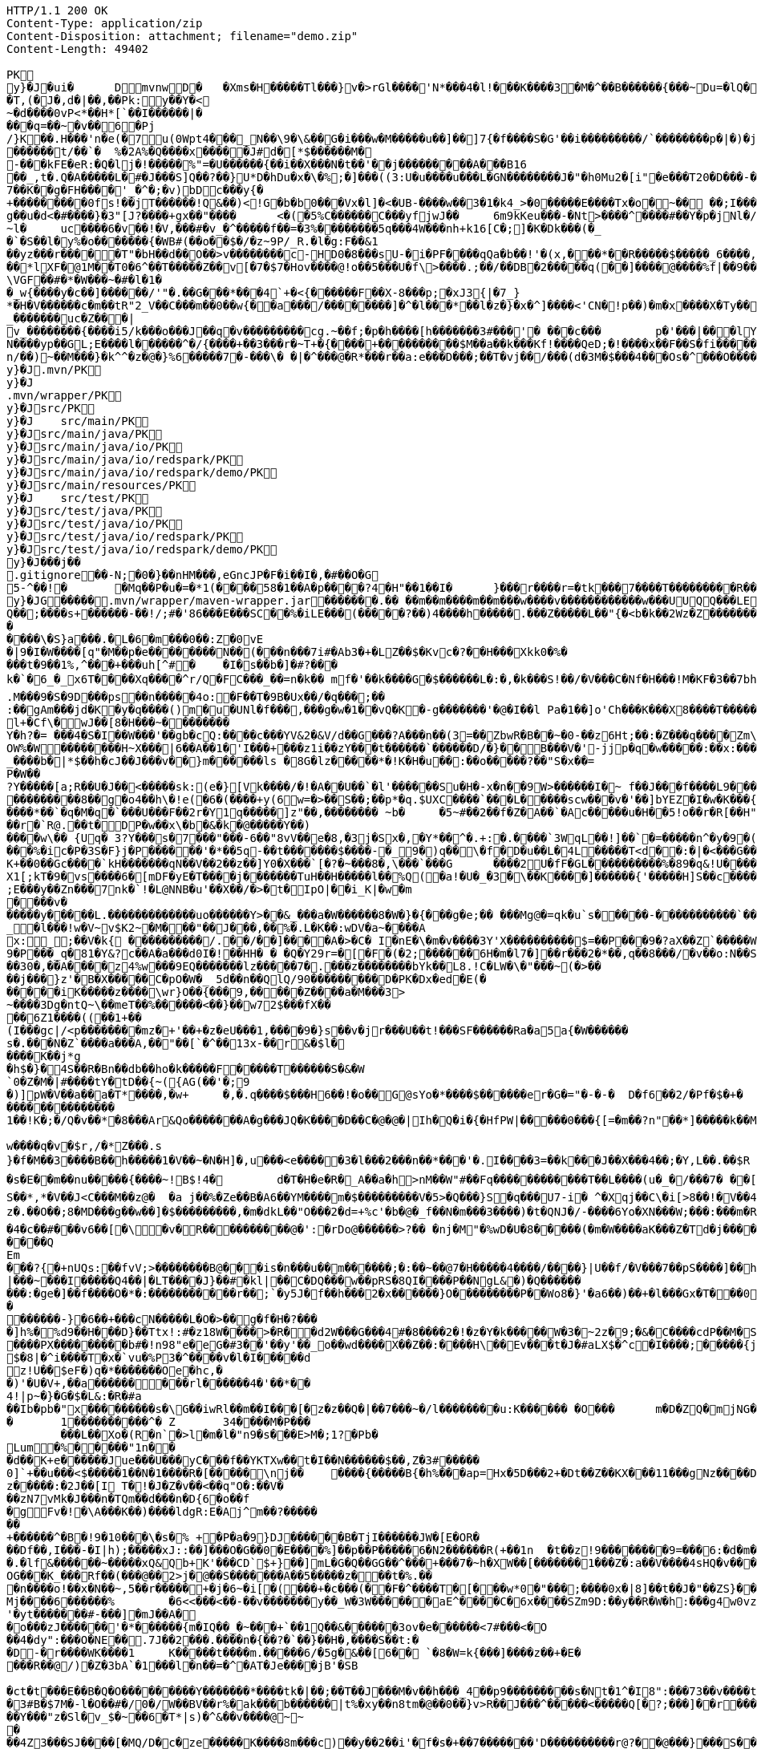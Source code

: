 [source,http,options="nowrap"]
----
HTTP/1.1 200 OK
Content-Type: application/zip
Content-Disposition: attachment; filename="demo.zip"
Content-Length: 49402

PK
    y}�J�ui�	  D    mvnw  D      �	      �Xms�H�����Tl���}v�>rGl����'N*���4�l!���K����3�M�^��B������{���~Du=�lQ���������>%1%I������G�\(Igq�"	��v���]��TG���i"/���	B+��XI9�Q�]���Fz�{�>i�(���e��� ��$�4��=� I�~����S������*O���Tz�p���?�U�Vnv(�\�ifF���{�	r��Cw�v@ '�tv��T,(�J�,d�|��,��Pk:y��Y�<
~�d��� �0vP<*��H*[`��I������|�
���q=��~�v��6�Pj/}K��.H���'n�e(�7u(0Wpt4���_N��\9�\&��G�i���w�M�����u��]��]7{�f����S�G'��i���������/`��������p�|�)� j�H��R(��3�FG����E�T�%���"N��T�@s<54��� 1y����.�W��/�� �C�'B%�qFoD�MH{*�����qou>��P�h�&��7?5��-�Q{�������~�I<�<PFlw��b.v�T#��p����{[#�t"�
������t/��`�	%�2A%�Q����x�����J#d�[*$������M�
-���kFE�eR:�Q�lj�!�����%"=�U������{��i��X���N�t��'��j���������A���B16
��_,t�.Q�A�����L�#�J���S]Q��?��}U*D�hDu�x�\�%;�]���((3:U�u����u���L �GN��������J�"�h0Mu2�[i"�e���T20�D���-�� j����/T�m
7��K��g�FH����'_�^�;�v)bDc���y{�+���������0fs!��jT������!Q&��)<!G�b�b0���Vx�l]�<�UB-����w��3�1�k4 _>�0�����E����Tx�o�~�� ��;I���S�����R�r�Gr6��NN���W!g��u�d<�#����}�3"[J?����+gx��"����	<�(�5%C������C���yf jwJ��	6m9kKeu���-�Nt>����^ ����#��Y�p�j Nl�/{oNu������4f3V ��00��bjD�f>�yjL���
~l�	uc����6�v��!�V,���#�v_�^�����f��=�3%��������5q���4W���nh+k16[C�;]�K�Dk���(�_�`�S��l�y%�o�������{�WB#(��o��$�/�z~9P/_R.�l�g:F��&1
��yz���r�����T"�bH��d��O��>v��������c-HD0�8���sU-�i�PF����qQa�b��!'�(x,���*��R�����$�����_6����,��BVel���.�����e`�/8��������k`��T�_P�$l�U��K^�����*lXF�@1M�� T0�6^��T�����Z��v[�7�$7�Hov����@!o��5���U�f\>����.;��/��DB�2�����q(��]����@����%f|��9����zmR�0Wm?���fr(�����e�������� @���iO����LLn-�;?� �OY�%y��|!� �3 � z%U�����Z ���4'�z�Z��v���P���(�zb��6r���\������D��|+�<b������;���t�b����3�{�&z��R�,9����:kN{QX��6�;��R�:*���:��(����X)�%��u����%��$ODLkm�T�Q>��� l����
\VGF��#�*�W���~�#�l�1��_w{����y�c��]������/'"�.��G���*���4`+�<{�� ����F��X-8���p;�xJ3{|�7_}
*�H�V������c�m��tR"2_V��C���m��0�� w{��a���/��������]�^�l���*��l�z�}�x�^]����<'CN�!p��)�m�x����X�Ty��_�������uc�Z���|v_��������{����i5/k���o���J��q�v���������cg.~��f;�p�h����[h�������3#���'�	���c���	p�'���|���lY��������(�i�k�M���r7+z���oN����yp��GL;E����l������^�/{����+��3���r�~T+�{����+����������$M��a��k���Kf!����Qe D;�!����x��F��S�fi�����g��s��3a�d�-������n/��)~��M���}�k^^�z�@�}%6�����7�-���\� �|�^���@�R*���r��a:e���D���;��T�vj��/���( d�3M�$���4���Os�^���O����}��[q�����B�9��PK
     y}�J               .mvn/PK
     y}�J               .mvn/wrapper/PK
     y}�J               src/PK
     y}�J            	   src/main/PK
     y}�J               src/main/java/PK
     y}�J               src/main/java/io/PK
     y}�J               src/main/java/io/redspark/PK
     y}�J               src/main/java/io/redspark/demo/PK
     y}�J               src/main/resources/PK
     y}�J            	   src/test/PK
     y}�J               src/test/java/PK
     y}�J               src/test/java/io/PK
     y}�J               src/test/java/io/redspark/PK
     y}�J               src/test/java/io/redspark/demo/PK
    y}�J���j�   �   
  .gitignore  �       �       -N;�0�}��nHM� ��,eGncJP�F�i��I�,�#��O�G5-^��!�	�Mq��P�u�=�*1(����58�1��A�p����?4�H"��1��I�	}���r����r=�tk���7����T���������R��EC����4)��(���|������PK
    y}�JG���  ��    .mvn/wrapper/maven-wrapper.jar  ��      ��      ���.�� ��m��m����m��m���w����v������������w���UUQQ���LEPT HHH   "��|@����T�����@�e �~�_��Q�3��������*��xJ�� #��K���Eg�uut��#Q��;����s+������-��!/;#�'86���E���SC��%�iLE���(�����?��)4����h�����.���Z�����L��"{�<b�k��2Wz�Z�������MxR{�^=&���=���z<u�����=�����3���\�4?��Q����-���������niO��8Y�[�(����t�N S��,�����-����_]KSg:����&�9��#i�	�[����U�)y��#iZ�qYY�����%�g�d�����?�cp��������W�w2�����`la�o�"�Q��>��E���U~�B,�DH������/@`i��pr1u�7�8;�����H�����f����J�pu����@H�c$�KWa����r���B����$C�@���8w���m�b#��,�|Z�����Uw]�������K�#�g�����Kl�C}%�����I:ds�l96�?�.�E������\�S}a���.�L�6�m���0��:Z�0vE�|9�I�W����[q"�M��p�e��������N��(���n���7i#�Ab3�+�LZ��$�Kvc�?��H���Xkk0�%����t�9��1%,^���+���uh[^#�	�I�s��b�]�#?� ��k�`�6_�_x6T����Xq����^r/Q�FC���_��=n�k��	mf�'��k����G�$������L�:�,�k���S!��/�V���C�Nf�H���!M�KF�3��7bh/�5Y8���e�2�6����t*uT��T��O����M�{i�!]G���A�������(���L����A&���M�Q���#��E#(���&x{���3��M��i�M����bi������K��f����\�l��B����ZM��R������LuT��B�e�~}������Y���0����KYq.M���9�S�9D���ps��n�����4o:�F��T�9B�Ux��/�q���;��
:��gAm���jd�K�y�q����()m�u�UNl�f���,���g�w�1��vQ�K�-g�������'�@�I��l	Pa�1��]o'Ch���K���X8����T�������A��1�Ng�������!�a%$��3=�jS*t;
l+�Cf\�wJ��[8�H���~��������
Y�h?�= ���4�S�I��W���'��gb�cQ:����c���YV&2�&V/d��G���?A���n��(3=��ZbwR�B��~�0-��z6Ht;��:�Z���q����Zm\�]���=������:yCsG�zl$���[�6��������u��t	\�K6�r����!����GO�1G����@��4�[��$����;y����7O���������'l�A��7vn�kN�'	���Bf~���l�������G#�f�*��d�<ZG���1�EB��+���n\��T��s���^���;��/D�u�J^�C��P����.d�la�E�V�<DM����=!`(��'�OH��h�K�PgP�3��)��i��������[���g����7�Iy0��y�=�6np���-��M�q=�B_��OW%�W��������H~X���|6��A��1�'I���+���z1i ��zY���t������`������D/�}��B���V�'-jjp�q�w�����:��x:���*�o��W��S���������b�/^��g�,���,����Z���<��������������X���	�f1#����)��E`��C�Jj#�����8�s�������^ ��_j��B��E�x�����F��o��cM���F��L]�K8�i�.i�6xO�<��\;��A�Ee.I�{�u$��~*��'��g`��7�Z��5qD���fuH`��+|��(<����I��k�0�B�O4O��J���M#���r�m�2�
_����b�|*$��h�cJ��J���v��}m������ls �8G�lz�����*�!K�H�u��:��o�����?��"S�x��=
P�W��?Y�����[a;R��U�J��<�����sk:(e�}[Vk����/�!�A��U��`�l'������Su�H�-x�n��9 W>������I�~ f��J���f����L9���v���,E@�u�Y���Q4f+�w�g�;���������0]�)�����;i���N�bga6���$b�"�]�$��n~1_����P����
���������8��g�o4��h\�!e(�6�(��� �+y(6w=�>��S��;��p*�q.$UXC����`���L�����scw���v�'��]bYEZ�I�w�K���{���-�����ht(�V��������S8��y8
����*��`�q�M�q�`���U���F��2r�Y1q�����]z"��,��������	~b�	�5~#��2��f�Z�A��`�Ac�����u�H��5!o��r�R[��H""�^t�gYk�������>R��lt����"����2�ed�����h]������Tdn6	�hdl7�R'��P�����L���X����:�:/���l� ��RS���AO�<�w�5����W;H���3�S���X�S�^��6�zJ]����|�dGC��{��r�`R@.��t�DP�w��x\�b�&�k�@�����Y��)
����w\�� {Uq� 3?Y���s�7���"���-6��"8vV��e�8,�3j�Sx�,�Y*��^�.+:�.����`3WqL��!]��`�=�����n^�y�9�(��5�8E��������[p����������
���%�ic�P�3S�F}j�P������'�*��5q-��t�������$����-�_9�)q��\�f�D�u��L�4L�����T<d��:�|�<���G�����@zWN����/DV��S=u�����r�^w������ld�a�:�7���^`�cFO�H��u���E-����g�h+�o��B<|��\��)jZ��K+��0��Gc����`kH�������qN��V��2��z��]Y0�X���`[�?�~���8�,\���`���G	����2U�fF�GL����������%�89�q&!U������r$$��qo�s���u�s�w'�����p��5�Y��D��O�]Ed���l+��s���{��E�����C��q�����>�tM!��s�y�
X1[;kT�9�vs����6�[mDF�yE�T����j����� ��TuH��H�����l��%Q(�a!�U�_�3�\��K����]������ {'�����H]S��c�����Z 4��O�����WTV75J�w(�{��:��m�6?��;E���y��Zn���7nk�`!�L@NNB�u'��X��/�>�t�IpO|��i_K|�w�m����v������y�����L.�������������uo������Y>��&_���a�W������8�W�}�{� ��g�e;�� ���Mg@�=qk�u`s�����-�����������`����Ro�!b���jDJ�/�-����_yh_���f�a�0���cr#�+;��(8�����g����g{�J#�i�K{[����}��,�����Jv�dX����[�nP��a��U��zr32�j�r�u,B%�9=g�)M��I��A���V�����6^�>M��p��E�{������|�J�5[w:�np"�������'[w���[����;ZE��l��u:�X��V?��>i��>�<��>1� ��:m�l�G"�p�$L2�����!Xv�L�/�����+o ��}��=�D��O�Y�?�z���%Z1)fl�{w�"�5Q��q�IZ,2:������W_w��z�#!Y8�����^��O�����`�J��#�[A�j^�R[�}2H|K�m�����w1���.�_<w����	��2�}��>�+�4�G0;>D��'0	���(N����al���>����p�\�\tM��Z�`-��_�l���!w�V~v$K2~�M���"��J���,��%�.L�K��:wDV�a~����A
x:_;��V�k{ ����������/.��/��]����A�>�C� I�nE�\�m�v����3Y'X����������$=��P���9�?aX��Z`�����W.:6cJ/F�,T���U���$�����������.�^����"�$Y�E^����L�2����)v�A-�)O����.��T�V�ti��|�/t���_���b��P�����] 66�K
9�P���_q�81�Y&?c��A�a���d0I�!��HH� � �Q�Y29r=�[�F�(�2;������6H�m�l7�]��r���2�*��,q��8���/�v��o:N��S���w>��v�������S�xV�� A����{�h��1`�J4+s�<k�X����(����a�nx���.�)t5<��/��;M]�:���z9��/���-'�]9��N�R��]5�$����������������s�1�W����~Z������ 3��v1������7eG+��c���������N�z�g�x,���Q���)���u��B��]���#�=�
��30�,��A����z4%w���9EQ�������lz�����7�.���z��������bYk��L8.!C�LW�\�"���~(�>����j���}z'�B�X�����C�pO�W�_ 5d��n��QlQ/90���������D�PK�Dx�ed�E(������iK�����z����\wr}O��{���9,�����Z����a�M���3>~����3Dg�ntQ~\��meT��%������<��}��w72$���fX����6Z1����((��1+��
(I���gc|/<p��������mz�+'��+�z�eU���1,����9�}s��v�jr���U��t!���SF������Ra�a5a{�W������s�.���N�Z`����a���A,��"��[`�^��13x-��r&�$l�����K��j*g
�h$�}�4S��R�Bn��db��ho�k�����F�����T������S�&�W`0�Z�M�|#����tY�tD��{~({AG(��'�;9
�)]pW�V��a��a�T*����,�w+	�,�.q����$���H6��!�o��G@sYo�*����$������er�G�="�-�-�  D�f6��2/�Pf�$�+�	�7������r9���L��,@�~�����q"��2�#�y�
��������������1��!K�;�/Q�v��*�8���Ar&Qo�������A�g���JQ�K����D��C�@�@�|Ih�Q�i�{�HfPW|�����0���{[=�m��?n"��*]�����k��M���d+�����|%fIQ_����j6`r7�:L]�Z�������^���_����}��i�v�_�vX`��s����x������������/�n�

w����q�v�$r,/�*Z���.s
}�f�M��3����B��h�����1�V��~�N�H]�,u���<e�����3�l���2���n��*���'�.I����3=��k���J��X���4��;�Y,L��.��$R	qI���;}��gr(��:9��.cl.���?�oO	��Y8K
�s�E��m��nu�����{����~!B$!4�	d�T�H�e�R�_A��a�h>nM��W"#��Fq������������T��L����(u�_�/���7� ��[f�&������VB{�� �+=���@��.f^pl�2�]��E��<n�����g$_���[�&���,4�:m��R����[�te�x^�s�4U-����X�h�~��r�>��O��9�����K�ea�HT6WI���S��*,*�V��J<C���M��z@�	�a j��%�Ze��B�A6��YM����m�$���������V�5>�Q���}S�q���U7-i� ^�Xqj��C\�i[>8��!�V��4��Vcz�.��O��;8�MD���g��w��]�$���������,�m�dkL��"O���2�d=+%c'�b�@�_f��N�m���3����)�t�QNJ�/-����6Yo�XN���W;���:���m�R�I��R��F��=��BteR\��$� �zJ�����o{}���k1^\%��E����o�H������,�����^�Vk��f�[hM��H�Sg�\����.eM�e<B{iL�9���/���K��M-�`���$��.�3��-��$�b�T�b����X��:���+�pv���I�!���������_�~WJ2-�p:$&�c����O%�Ly��m����������G�+J�W�	r��fG��y"��@���<|3�d��Da�Odz[����z�P|�?��I���\�e#�������6�� ���\zpYZnzJ��`�\���hl%V�c��>]TY1[��a��7Q�Y]��F,]�d�-J�?�:�iaX���&�`=�����9~y���w+�<�jme������d%�$���O�s����f�9��V7�^8�P�����>����H�	�a����i������4���O}9��+d�g���M-A��'�T����-���q�-��~����;u����G���xY�PH������Z����N�����#s<�����W�Fh�#�^�jt;	����������Me4M�������YCOx>�[W�
�4�c��#���v6��[�\�v�R����������@�':�rDo@������>?�� �nj�M"�%wD �U�8�����(�m�W����aK���Z�Td�j���������/�;>��j�hy���01.b 99LV9�98K&��Z�8���zJ���"�%,�Rl��+�*��N����HN=l8�s���r�������?n��C��Z�a�r��x��6O6��,�D)��X�'Xx���}.��8�tI\\%��E�������_���7V�7�#@c)m.������/��'|�`m?}�p���P�K��s��A�"\�q��(���c@�2����,��h��/c��5� �Zt�}�H��On���^]����Z����������]'	���W���/������}w������,]��Z�A�/��7�X����$�*��2$����������r�"s�UUt����Q
Em���?{�+nUQs:��fvV;>��������B@���is�n���u��m������;�:��~��@7�H���� �4����/����}|U��f/�V���7��pS����]��h>sl�6�]]3|���~���I�����Q4��|�LT����J}��#�kl|��C�DQ���w��pRS�8QI����P��NgL&�)�Q���������:�ge�]��f����O�*�:�����������r��;`�y5J�f��h���2�x������}O������� ��P��Wo8�}'�a6��)��+�l���Gx�T���0����R���Zl�	�D�&���j�n�~��`f*�	�!g,xE"�n�I���&�y���sZ��!e*v������"����y�����
������-}�6��+���cN�����L�O�>��g�f�H�?���
�]h%�%d9��H���D}��Ttx!:#�z18 W���� >�R��d2W���G���4#�8����2�!�z�Y�k�����W�3�~2z�9;�&�C����cdP��M�S����y{�����bJ�?��	Rg�u9�z�]A��}�|������<b^���Q�_��[���:.��E,RP�
����PX���������b#�!n98"e�eG�#3��'��y'��_o��wd����X��Z��:����H\��Ev���t�J�#aLX$�^c�I����;�����{j0��UPZ�B1�5
$�8|�^i����T�x�`vu�%P3�^����v�l�I�����d
z!U��$eF�)q�*�������Oe�hc,�
�)'�U�V+,��a������ ���rl������4�'��*��4!|p~�}�G�$�L&:�R�#a��Ib�pb�"x���������s�\G��iwRl��m��I���[�z�z��Q�|��7���~�/l��������u:K������ �O���	m�D�ZQ�mjNG��Xc��}��h��5r��m1�Zo����F�����6��-��=
�	1����������^�	Z	34����M�P���	���L��Xo�(R�n`�>l�m�l�"n9�s���E>M�;1?�Pb �Lum�%�����"1n��
�d��K+e������Jue���U���yC���f��YKTXw��t�I��N������$��,Z�3#�����0]`+��u���<$�����1��N�1����R�[�����\nj��	����{�����B{�h%���ap=Hx�5D���2+�Dt��Z��KX���11���gNz����D2%}0�U\���m�&�q� '��'��38��|K"�t���kH2�����l�y�z��[�9���,�Y9�}��z�����:�2J��[I T�!�J�Z�v��<��q"O�:��V�
��zN7vMk�J���n�TQm��d���n�D{6�o��f
�gFv�!�\A���K��)����ldgR:E�Aj^m��?�������+������^�B�!9�10���\�s�% +�P�a�9}DJ������B�T jI������JW�[E�OR���Df��,I���-�I|h);�����xJ::��]���O�G��0�E����%]��p��P�����6�N2������R(+��1n	�t��z!9����� ���9=���6:�d�m�g�j]�H#�a[��NF�T:_�R������2�����D#Ks���ty(��l^Z����6�A�TV������|�9�	C�p�mr�:T�Y\u��.�lf&������~�����xQ&Qb+K'���CD`$+}��]mL�G�Q��GG��^���+���7�~h�XW��[�������1���Z�:a��V����4sHQ�v����/P�����B��������]��/r4��t`"������a/+�*���x	h}��I-�-�)���5��> �v�i9�����9�OG���K_���Rf��(���@��2>j�@��S�������A��5�����z���t�%.���n����o!��x�N��~,5��r�����+�j�6~�i[�(���+�c���(��F�^����T�[���w*0�"���;����0x�|8]��t��J�"��ZS}��6����>4�������P����y5"J�WB���7so��Mj����6������%	�6<<���<��-��v�������y��_W�3W������aE^����C�6x����SZm9D:��y��R�W�h:���g4w0vzI�Y�w4h}#��h���QC0��0a�|�9��Uf��Wys�J�y�"8����<�
'�yt�������#-���]�mJ��A�
�o���zJ������'�*������{m�IQ��_�~���+`��1Q��&������3ov�e������<7#���<�O
��4�dy":���O�NE��.7J��2���.����n�{��?�`��}��H�,����S��t:��D-�r����WK����1	K�����t��� �m.�����6/�5g�&��[6�� `�8�W=k{���]����z��+�E����R��@/)�Z�3bA`�1���l�n��=�^�AT�Je����jB'�SB�ct�t���E��B�Q�O���������Y�������*����tk�|��;��T��J���M�v��h���_4��p9���������s�Nt�1^�I8":���73��v����t �s��k�	�W�1��j�?gP��~��G�2�B���C���N���.zT�5�����8vpE���:q�H�L����xj�>�����3!]%� 3#B�$7M�-l�O��#�/0�/W��BV��r%�ak���b������|t%�xy��n8tm�@��0��}v>R��J���^�����<�����Q[�?;���]��r���]%��n����6���>{��o����74���<��G�N� ����9��T��S��rW]�m���R��R���K�J��^��^���Kw�R�]A��eD��U�9���Y���"z�Sl�v_$�~��6�T*|s)�^&��v����@~~�
��4Z3���SJ����[�MQ/D�c�ze�����K����8m���c)��y��2��i'�f�s�+��7�������'D����������r@?��@���}���S����1�0V>�2�?���P�@��	�F-y�>��O[]N���RZ����������Dj����S��WS���5�0$�Kju��"]���2��K��v����i���������ye4����q�9��g�=]1\�M�����d�����.G����0 �r���R������������9!��C�1
<s�������s�J���F](M�f�|��7)��`������7*'CoEz"����9k���}r��H(k�Q��f����������g9-�@$���b\��q.B����F6�N���� QKg'K#WK���1�z
(J�|Mt]���O B��.��)��c���3�_�6�76m���t>t2��_��$������z/�22X���ss??!��q�d_���sz��DK���I*gO	�:p[Q*�2�$H%����`RJ�'�	�E���1��L�=������.����+C~3��V��C�M��!]�z8c������A�����3Dg���������U"�U#K?�O�T����w���T(�9���|���57��+D�>�\p���1
p]�|'>��s�b��s�n�46\�� ��w3�~������:#�_���V����\�E|�##�4�BW^������sR:W���l�~�m�F�*(��B�_��,��1�*�!��7��X����2�l�P��F�u�Ds&����`H�j�l���
8(�o�:: o}~U�R����<�[Mp�g��~ ����������_%G�7�$_k�TZt`��C���D��fP��z�I7� G��TtO�57�6�,|R��wy���E�D������^��D[Q�R������n�������7��I�@r���n�h�S���K�.,��+�`������y��Q�����_\m�d��X�p��j�u�l�z3
���DP4�FD4(����0��%�G�jm�;��x h�s�������l�W_��TD@T�4������]���\����,�"�5�a����S�B-�O�X%��P_�����Y����X���E��������-��~�Mpu��0�E���|~�
.,������(]��e]A�"��Q��h������N���Vr������i�#�=D���?�iN=�����a�*����������c+9C��TYp���%
�����l��");%�j�e���ip�����{�o�J��qx��j����,���0,��CT�l�5p&�v3\�����7M��3�$Pr�����A���a��Y����U��)F��l��Xu`C�[�8s8���4��@�gn�^'����2E�^7x3��h����r��*�
Ma�F�hkJ9r�����A]{����fb�������s`�8������	z��7W��r�@�S��{�f��t3Uw��2Y�������ZM��G���q�c�Z���.�����NB b�$D~�d��|���P�F������0�*�k��a,$]�R���t#�%���e�mDtx�[/��V���^".*H�&HnG�yd�>=�b�������.�L�V��MS�����sD��,���_B*�����ar/�m�	&>�����_5*���9X�{u����QRC�u�#����b%<�a�!��
����P�=1��J�����W��z����>��Q�E6t./!+�!4\���7����1`�hL��Sq�Y���;S�w4�q��/��V����wl	�O=:�~�Iw/�h���Dv���� I��wql�S�x�b�]�;���O���0����GV���F�$h#
����o�����$fZz��%�����������w�G�*�XlO����>Q+[�*^A�$���w��]�>5=��i�=���U����]���t}�����7���&�a!�<��L�s"@���#P�qJ]�����_<����x�&-��,1�%9��&X�%�IZ��g��Af�Y���{z(�������B�o�L_7��E����M�d_��hN��H�FS���q���w�\R�p�!^q,�����3��G����F�.'U��������M�����P�Mr���E!n�w�ld�c-95Q%1�aWf����l
����u}h Eb�sW�)�d[���Uu��4�M77��}Sg��QY�,������` )�O	��0O)�v���[L�u�����!=��*3���%a+�9���3s��d���J���0#�5-��h�"��7z�y�aRSo������r�J<Il~����"�="���-�<3���2i^����� �%�g����������m����$T��T����[�"��'^�R��������Y%���g(��$���t���[�[W���p>���~>0���E�}�7�Q+�����=w��2O[�<���2������iDk� }���d�u��>���i�X���l��E���8��.1����_�)���,d�������JN�#S�FF"j�VJ<�:�L>��
?�S�J�y��wKC����S���V�{�nn������
UG6"��X	�X~�c�����mm;�2���AY�B�����bO�,��A�?<�}���9�������|h� ��v�q9�?9����^`g�\�����_(�@{A���R!"�R���Q	\Th�b�~:,9��	���u�������=oOad	�B�M��{.i<�Q[��L[��w��������17�6(��]���w��e1���]����:S�|���S�,���.l��n�X/1���\X/�������`V��`>�Zgp�.K����K�G�|$�P��d`��n[�r��3b��2�X,�����
�^Y�����r<>�������OS�C���,(���z;�/ ��GL�l5�&4�����_���l$I��r���k�i��$?�,����CE��e��o��p�����6\Zq��$W4���q�I�Br��'.���D
�#��32�mh�]\*iWFT���N�-��}I�=�����J3ZK���5�������;� ap	��6m����������6��<��������,������q�]�qT�L����M�����B���/��I��6j6� Q����)J���|u���+�`n�fE��/.��<���4��u )
�4(ND�v�.tx I��MK
�+B��<%*?�Q6X��.'&r>5����b�w����`��.�F����f�4�u����e�����;�L��F����E�S1����m.���epq��8�� ���[��i)���P�����mw���{���w����x��j��XCZ�P�3��+�U������4�.� ���fd}���A��.ne��l�����N�Dl�a.x1A6��C�r=�j�C�����/��TV����P�����M� ��\Z��� ���I���]^�O�u������J�*F;P`4�d�B�Ej�d
���}�i�[�A9������&���W��u���� 5^���?�+/}��MMv�����u���Km1�>�V�!0�-�hK����+�#j,�*1@��Ov~��IU�y�oO�{���
�XZ�y��f�Z{�AHq�6��P���o�M��"?�����(,�YC��xWV�����f��A+d���Gms��� ������s~��d��{^;w��D� q%���k�5�����w��������+�^��r���`�=���4SD�,E�aV+���4�����r@�������i��� I�/���>��E���=\�����[6�P��"M��E�LG{�w���t���"�A@p�k5�#i@\������nm������Z�v������Q�W�E��I���f�����7�!�)(�*������zD���,�]� �'NI�U�QC��F^	�oY�Z
�n������A��8e��\��Z����MF�">��	�Q�;��-����H������=s����	c6�9�y�����F�s�A%�(w�u�]kg��K�u<+�e��Z?�I[��m�g���g��s�4�J�%R�A�E��� _y�TR��>����JVei�����^^!�8 �j�����B�����W��5L��n���D�9T�����c	}���*?Y��p�"�^��j�F�'�5*b�wg��!����3����{�����=���|�G������}>��Y��\m�����G�#�'��:XS�e������o�#�d��<��}�d=��N� �7��&����\;#�w��c�����yl�B��O�>�<���{�/��w��t�U����o
f)z�!�|e��/*�/�jam�{���T	8o�9+��;
����r���b��$���g�Xv�Pb��
�s��Kwt���(7]���!epf�cM��)^���	o�����3f���G9��~�OW&�4����*/lL; �f�o}~�Sd��Z���7{='|-!f�Mi9 �M�������D�#�B9�#~��Z<��aIvJ),z2����x2K��v���|���7���<t�|�����t<���N�t	������U���.Z���� ��CJ�w/m�����h9��������}��}����p��/������
xT]t�q�n�ucb�6�vM�Y�<�{��,?�9!�����]I��B�bB�#B@<[%U4P�`�Z���/� ��@��Gl��*Tp���Q�!�����TPRpOb0���x�bY�$B��P����T�bj-� �
3oPIr�����P!l��L\6��D+mA3��N�bD�7}��� �B�i�c������������C �D�����1��<L�]���(o�U4>'�( 
�a�* �������l�cD�������!���"��Yj��61�Zg���B�s��p�JO*���_�/���4fh���r��y�y���c�[����G��Q)[������������������4�s�����<{!0�z���EDuj�,lL��bk`��������|�WA��D�<YXX�� �141��[�-V�8t�szG`��K%:�%�z^c�W�n������+w��:#v�� ����Z��������9��'�s.�<#�Nk�u6�5�
����
���i��XN�������exH�9R�P#-���S�I\�A����V�MN���'Qn��CMQ�����T
Sr�I�� ���q�����1�U��Q��glt9ku!fu����/���X`>3q#���Lx@T��u����mWu �!�V����g]��'4�.�j�sM����2Q�z3L4���� a���<���*�=�\t�
��<�|��J8'*�����������Fs��}������_r��!���||60���K��
qp8�V���|�K�3�zC/k�:}J;�nS{}:}�X����-����@P��G��T��0y����e���4�)I�k��������X��Fgu�a�$�Q3Gc,B���#W�a�j�*"4�yb��r����*4����Lm�3�m[�( x��
�l�����U��6�b�!���������/>�j�A)���M}80����I�l�;?���qmO�j�a� �x��`���1�r��ny����� �%;��c���Ej��(UY�;?m����A�[G����.S�����������l����������Le�����wOtG�8{��3+�MfF�H��J���;o�>� ����h�uK� �����
�YC��	��>; ��s������7��n2+e{�"�����jm<�h��	�?8U�Z���;I�s�����Z��?��Z�5?G�ng2k�zfeF�'G���8��������@��4�Y�������(�������l�D�W/L�����+�j|��(�Wb858�8"\YWY4����)0M��E"6�����2w�r�i�����>s������!�@���|_%k����-L�\�lI��S�qd�O�M��-�O�*�Q:F��g��[����������w���[���h��C"��R��!,a�a��dKq3��K��,5w�X���'a�wi	��������z.���Zx��;�zd�n)��}������E���0�rZ��=�;h��kk���[����5GJ*v��In;�G�;S6�'�_�:�7�^�u�-P-����x���4�/�~�I+;p+��Qo�����v(�EKN�j��\e�6��s'!����l~�����h�����UN � ���Y7���*�I�p3}�I��D�?v���d�4�����[!�s>��S=O������&������qW!^Iy=�*�z��Y
�c]����ch����#����TZZ�8O����Qt��L�o����$�I��.��X����f���]�u�z������c�N�s�y�~��"��'�kx��c���44� ����E�U6��y���@�q��4�Yk����tS)��P�vk���3Z{�Yx�N�O����L�yb]�d:�X��2��t�~���a&�����nlj�+�5|J�����D�o��}b��/������n�=6���N���9���l~zL�o��=J��n�<4��7��D�D3B��:�*`������	�']���.8����@�7�5�,,B�\O8�D"z����/�\�t�JUZA�jp�x�X}d��s"+|�����U������4m��3+|��Q)�:�oh������{�����n��1��kfd�V�Gp�M�{�E�����v�}����D6W���$��/Ym��tR	��z�G���9%��0Bs�g�
���g���]���H��5�9)?����N�����J��k��HP��d�n{�T�8]�B���E9�=p����`� �)�a���n��WXMB��]c��A����@�H�j����7�KI���)�M��L%��|P<.��Q��%c��\z������$����2�RXx"��
�a��cX������}f���E��4��O��a���c���-��rU�T��x�� *���d��k�-��>>�-zT�� 
�����}������w�O�����h!G<5�?m���'�cd��+���r���3����9����K[���)�\M�s#O���,� :Q��d7
��E��z���&���ZF��!�Y/����>����K<��"��P��iZ�$�>W�]o�����>>�o�#�>0V(�e��lp����r���PZl�%=e�lY���S�AU��.��bk�0�b�i$�(���D�L�n`� F��i)g������A*���PD�o!���Zth����}�YU�	���{Sy�iL!N��������e�S;;����, c�wN��]�"�g|�%������2�*���tE��������&��t~_v��S�����g���R.����x��Uf����(pO �)����+R��Lm���_���=oT��B���o��K�kB�&���)2����N�"���<���"1�|>�':�/��� �9�r1���sRl��s�C����8������D��&�N;PB�#�l�W�%2�������Z��qz��r!1Z�� ��,��I�'*�M��o���n�H��='����y��^��$� ��XE9;�� �����2W�G.X`���Q����T�(y>O
FQ����&:A�`S��"<C�~�j�����r���')V{=)Zf����F���LTda,����jK�v�9�o��EY���+�TV�����	5u<��o�6V��}�������vl,�!�Bk���0.��O>E��87�!rmNb&$��5|�J��4��������<�!;6O�E��M���m����F�PF�����"��|�B���*�qz,��/�n�\?����O�I��%�?���{��U���D~��Z�[o"DkZ����F���X��_���L5��J�vq���;{�]�;��}f��+��`\�O�����q2���a6�~�Z[�=K��n
C�� ����$�!����b�Q���i���J���BT�-�le�����Q3��
'S��7S��df���<�nx+b�n0�&/tK@��������V-��S�$�V���X�`wY�}�:���g���Te��[dI!��s�v������}����w�oOa3��sp!�D�����<��L�c���S?!>pg�kA���SS6C����}[�X7������(�c���Rv�B07���������x(}���6/HVD	�
�0���kc"5��z�<VT���6  {�!0D<��.�z!k��
���&���:�9f�Pn��_����j��?v���P��x� ��oBS;�����J�����d�x`�.~�cm�
a�&I���"f�z6��{������#���AH*�������;x�y��c9=J�5JX"+�^<�������Sz���h*"� �NDo �Z��|tZ"4I��"�����N[�wB���G*$^����j.�bE�l�N9T�:b��)/5��Pejg�Y��9��V�a���a�����T����lK��2!���S��i�p��{�����zF�(�L�[�p�O�-�#4R��+$�h�8E3���e&��v�=�:�A�I�f��u��k�� ���77�tyw��������nF��������6�h�[������x����K{�o2CU�D�$���N���Cx �"c{��X�~<�� ��>�b��`T-��eh�Y��(Y����}2��7������}"���� 4_]�������}� �l�i�p��cL�^i�Dl����rs�~�7y���Z�����g?N|�h�:���A�X�}@H��^@8��\���VH���z=
a�._�{�����F�R���v��I5�V���g�q�������J�y�	�.e/j"����/�N
@K;G�������D�y��k���;���\��{�@����m���F���~�&$��7����vb �����`��o-!=gn��l4��%�X���"�?o�����/���M�A�V����T��1�8�Z��4����?�<��Ne�:;%20;���j�_��nr�U	��w�����1��W��<�����?�#�%$
8�����:�����g77;N@n�������s>�(R�hT�X�0r�p��	s��E�-Ho
�/_R=h4���������]>�] ��9����I92D��i8s����\}l���/��m�R���[gi#�p��=_��7K���o���!��h�H�r8�:|	�o9�	z�b��a�Q���q���c�E�S_�(�gR���F_Z_�0��KtWR�W0gw)��a�6�1������ �he���j���?��i;<cF�P���`DV�J	%,�TVT<d�E+yF��\���'*�$5F[",�Q"����]a�)�4�*��Z6N�.? 8�bd��Z�S$�bo�c�����r���5I���?���0��i��:�;������w^2�	`(��T�9�Vw�%�z[q����'����x�|}hI��S������o8 ��~B�X~��w�"�I�9��P�G!Y.�m}���I�XP�D)���s��I�W�����|���A:�o�He[=�iE��FX�5�6�S���g� �:������-�4�\��E~����*�f�NN�De��*i2ugf<��J�8���j��`�������h�Hs�&4L�"�?��|�k��E-��RJo��t��3�<Y[j�5-[�v���J�BT�?PU,������+�?���e�aa�3�ka���sa�c��_�����>�bq��e0��$�?����a������+f*Zj�j?>��� }������B�C����y�H}���p�����CRoR�=z���P��:>������>f����-�V���fvv��8^n��@��w���������e��0b�����_���������8%�d�fNt[�� ��0b��W��_�i���77i!�I���L��p�O���R�Pq(��;�r��i�b,LFj�����h��4rd�*�HE��A����S���<�!�1����E+�"Q-���'�O��PK�)m�ed�*�z�+���)�,�8GDUc`� �2���K�6I��`
P�9	O�����,��k�_�X�2�>N����sn����9H����gZ����'s�%�8��@���`�&X�r� "C�Y^o���9�U-~����(��JN����2���*B~wE�x`(�����>��^��W.��I�OgaX���7'����<��a�R��5������S�q�
qFE�*�21N�Uv����f._]w����A�OY����R���A��/�q�if�'�&YjY�k�'�z���:�p��r�� ;�s��h�FP�)�Rc����P�CL� ���:��yV�i����2����e�#�����jx�Bs���}�����9D��7N\�h��;���O@k�������k��&[2r���B�zP�1���(@<OntT�������P�������^?&��Kn�9{����R�������;Wz��E�K-i�T�=Y����~�{8����RU�%{{�t�2�[�]$&�J��{bbrV01$X�����t�p,�[	������J��<�	����� �!���=!�a���d������}U��������"�D������~��������8X�{����������L��������-�����bp��u��Ts�������s12~�t#P��\��J�N�'�mr����^5�e1^w4d��%�q0e@�[>��Q���w��%Bd���0�":�l���s��4S����#T'^Q��O����g����U�j`��g�c���E���S��d��~%@�!G"���E�1S���v4���q�'��3�o�~�����#w���I�O�>�b��;�'��}5E���`ox�7�k/����^>�:����?����L_r��<����%�e^�������mtK�`]4M�����k����t~w���
�$���y��6���Wh���^;`%�")����erWC&�0�4��Q��:�����^7d�=cX���p[1A��$����X(1��F�[R��,�~�+����I!��@�U��%��8:�8��I���N�J.�����qxZU�����%4���*���*�4u?u"�i�*%���)������R����$=���QN�����xf�S��LN�3;���@0���q�[I��L�Qk�6>�(�Ug�����D����zPlf{�X��d�l'$l��`mrB�����)��YEd���W���@�3���pZ-G�Q��~��|M�(� ��
h��J�J���@L�B���x�m5C��6�cl��T���O<F�>�+owu���v7��Q�c���}��#���������A�C���+������o������������\�T�`y"����� @����|wU�\�uu������X"`�?E�t:n~#3s$�E���	E��=�5���C���k�e������\ 4��i�#���d���]�����2��X�g�����+d=�A�+=���K�gE�SKe��]�������7�_Y�;�x|�����Gqv��J��h'�c�J�H3�w�_1���v���]h�DUqZE3�Y�������S	��[l:�����s\����'(��BA�N�Jk����������rGD�1��h5��
J�����a�����)nJ]��4H�,HW����1��%) �0�pb��o����L�{���g�5#Uw�?���f�/>+�y�^������sL$�@\�yy���x���L������xm~�ib�6���&���p#��iC�6d;<g����C�����.;5DJ���u�DpjV6����y�=��5 �!d���q��&��/�/����I�
6��aS����G����b��w����$"�GF����-���f�8�FY a����Z��
;�U��TR�2H�0Zc�9��k��C�'N�d~�/�qf'�x��9u�zf����������.��=dP��6�%)M�z����O��rK�H�jR�v}�v�?��,������z=����;"CE�=!�g����{��! ���j�K:-7�2�i?RV##� Y�b Q��ldpL�u�T 0n^sr�Y��&|���{��$�frm�X!���,����6�����N�e������^���JYD�y{K�1��j�M"�WG�����_������6<P������Ymj�#�1F� �9���Y	Y�&6r�v�|-5�0��*E����U*eD�H7/�< %m�n�O<�((��4��?(�m��N��?�O_Nv�������iz���e���E^�MJ�6Ta�L��J_T\1��r��m��D�������V�D?�zF�)����u��8���Ks7��5��'������n�?��c#ieN���<�[
��stc���$�{^����F=�L��7�&�(��>�I�`Q����3_��'X��A)�/��� � K�4���e����`Q>x#V�/�U�Pe�Y��H��6K�qS��rb��.���2�������YH���/n['��Y�A�c�V��W��o�]��6�{�����"K�S���'$�}ML�M�7i�J	��������dA�X��@A�Plj��U��$���=s�!5�A�,w����:]��e��#�s���8M����#������w��5���-��YU$�~��2��@�b�,>����x$����U�)���*�d���9�y�q(�j�C��%�R�������b�&C�����b��C/�X��c���d��C#�s�y�U�����}J���jG�ta� ���[��^Ae��y��Eg��&-�f��R�8*�(�.88��UEj�LD�N�����s��H������_<���\F
v�v�^��^������9z���7@���O]����<= �2���c��@��� ���E4%b�Z��	�[��:�\J_�OT�7 f�](L ��7�pb����A)Jt�$(���lkhyR@�*7�':������%SZX{��Q^c>�_u�03�@��
�����]�m���V�.��S��Q�P9����$c��&���,�*�2QA�Z�����.� #��F����`���,N�s�qO�%i��3����vt@J��x��C�{<�v,��m0pE�?�K�pq+���S��f��c����}&��'
����>�����?���6�X5Zd�6�=����[Dk#�����^�V�Y��-&�1r(�o�QD�|���@��O�Rk<]%T �#e���b�$���&t�>��Tffj	O�]�u���A�#�*�o�*�1��"�w�#O��&'S����=�+V��@��<T��.�1~H!�e((��6����������Nn6b=�����?�78��ch,���)X3�����9�����P���]��v�M9�X<��>�L�I�T,�*�>��������~�����.���"G$�A�h��^��?;��/���3!�@l�*��x���O���x(�^@��iNsS�L�M��-������MR�t�~�6���)} �������z��>D�j�{���)����!������?i������T��L$l�Ll�,�-\M��-l����������W���~|��:[��G��+x��Ie����`S����0smN�^���=�I{����ve�o���^�Oq����|}>������C���yx��������o
���v�Ru����8�$I����w,��������8P���X��V����`�����O�Xx�s#�'������+�C.{�-��-s	�d��XS���F��#��EG�����t������+��r&<��0cd	X+D_I>Eh �g=)sq$���m'h�Y���K2����i���������v��yD�z,�������?^���]0�=<� �����,��a`��m#��M��q���7�'�P��W�i��g	�v��pa�F���k�]������6�b��7��i�L���:�g?�]X��Y�g�}��&�$��8�R�S�hZ���q_B��L���)���/IL���#`������D��;�)3 ~ci@���^i�FiJ1*)��/�)"�,P��3Y��vfdZL�&N���*X�����?���!��Z�S%�N�\��o��v��RS�%LU�<�����M��O�����R���J�����-��D�����o�R?s�����]$�2bD4�/U�-af!/��^t�B?�8����S�K�F��-f�����`f���H_:�a7&��;���p/wkEG��S2�'�s������Qwj�����]{ c@u�6���f�^,�yP^C��f�Ax��5,��i�6�cv����tt	���xg��+Qv��9� p�$��1.�m�l#d��^�-��j��=��sL,�;I)��v����?�`��^���a���<�B��f��}�E��u�����t���v��������#���0��&��[VK�����f�^���67�X�y����eH ����L2;�<��M��I�nI�
z*q@�=X��K�rK3��!��OAT�x~4*��!C���b$���d$��-M�zD�e	�����n���.^�+��-Z�4����OA��c�Z�(t��3S�-�L��Q�4��k\��� ��T�h����V3I����T�������ZOd��)�5?�����
H*�������-p�����mWU�����$��'�(�����L���(r����$��N�������u�������Q������k0t�G� i9�@J���n��/��<*�k����w~��R&�QXbc5'~.����\jPd�h���5���<����&=�Xu&��r*��>�u�������<[-��-/I��a����FNx*�����H���X�IK���/
���Yx�m�!�V�X+�5�|�U�A�Bw��t�>��GmQ� %J~��s���U7u��"[�^�<���x��X��9�R����_�tj"H�`J�}��?���J�����9���x�g���,A7��m C+���M��������H~ i����h�4�4��eY�In��s��m2Q��]����?������+�:k���n���m�}3h��nO��g*o��:uG��rk��J~���eNW��)���2���#��c�
��b
v�Kd?T	����$�&�#�)�'��_l��S��f���%M�2�5��C���"@s���;�`�5����7qCl�e��a�J/�V������(�w Q����F��������%�1��\��J(s�]�gWV.����3����0�NZ�������?��qZ��>�~�[=0��&��g<.-�{�	��Il3������B�;��J���h�0���e���K�����S%�C�]����'h�E�{�n����+v���&W����vgPQxaT��iFG7G1��|���2gD� ��W�Y�����Bv����@59u�����-h���D+dbB���mb�?M]��!��ePb���1�e�E��B$�aX�2RG��A�r�g�EK�C�W'��{ZA������I�"S��V�s r_��jU���hV�����	j�7��\e�N\��q��W����W�WCe�*r~�u�������_4�ee�����4�������zP�0������[|����#��ti�I�j��^�n�~�e�tJx	�&�F���z �i�7kr�w�H_W2���s�!�C�e= ;���Mr���#�r�5�����i��U��`H�8N�5&�;rn��ZE���F���hg���M���=X���:������������A����O�|Gw7n�����ol���>�/���Bv�L�:��>�22�����Y]��:��.e��Z�\����ab��gUI��+�x�����q�Y�d��;1���aO��7Y���>�;~���J����f02����K�UH��Iy�n��� ��:6�G�����i���ZD���7��� ��c�>�x%��Po���z^��i/����ro���u[E�(Xe���2?�?�ce,�����������������_�))�Z�Pe�Pk��,�D�����-�7��'2��M]��j}Q����oA����\S5��d$�9�|�w�,��?���qM�����;���Zh�So�,�(v�!L��75k�NV7�����'�Y����t#��h+>N�'�1�Zdy���a��{��La@�pUOs�o@��S#o N��5���C�H���
�3��+� �ae3Z����31���v L��yg@����,Kg�� ��7��
�A����@���s���J+3��.x�+�)&��� Dw��Q�QeUQN����#�s;d�����D{��m��J+%R���[bV��Vg�������6}�$�W���� �����A�	al�-J�%WM�7���1�v����/O�BG�j�����j���%;O�
RU��R�FN;�c*�`M��h��N��l��c����%/�GM�s�	������LH���nb*+�x��_�V9S`�����)x'�pN��-a~ W��G�:'�����7��x�f�YL4�Cy���U�^�\�O�k 5I��mw��tC2�12��#g:�WHM�C�0�H�S��Y��K� �LLh��2�|�B����3&g�7��_$C��F�� I��D�8�F?�(dQ����&����3x��c{��Pw8x��	[�����?�V�;;�a�(�8��/��YE�/$xWPS�QA�����L��%�0�Ia��Z�\��6�M]�_���^��"���M��R7KTN��-�s=�8�d���^������� �U���;�����[�����)_m��PoY;^@a|i�����+�Uzh#3��/:�c�I����
�ul�K��Z�l�:T��V���4]Oy�������4�B�Ba�i�4D�C��G��D�+'��ZQ�1C0	�,�6��>d����*=lFJMi��C��s���
X�^z�l���$c�9������l��OL��.ve��]#�f�^����>UE�
-�c�������b��t��f�~��R���!�:Q���{\�k�G/��� �"�����Je3�8�m������O_���D<��������n���Nc���b����~H��nJ�;�1��O�E��vt����R+���G����m7���������3YPd�.�Y�q�����u�#RP�zx������z<��G ��$?^>�
�H��$����*N�- �(�.kC��'�G�wpb�$��bh���!��t5]2�p�	�SmBuA�Ypl�m�4	�zC��q�>cM\��"�,�Ce��+�h�e���m��#��"n��������t��UV��>L����5���,�@6�1��<����)J��dSM�r�ms������(���	���H�?""�?E��7&�����\U�#�O0K-Z��0��H��piK��+y�����������}ht	��O���k6|���F&3W��)�=?�O`�h3L` �$�Ye�bm�����B��]
,��
���V�7���2��j�t�Z0���
��uO~j��[������,�m�*�E�'�7� ��� }�1�a��(l�Y���lq�*���Q�D�tVKDa�GK����kt8��\Xc��M�����s��W2'a�2�8K�@m2��B5V�G�0���@, M���F�g0i���|�c�����w&3�v���yzQ��D�#Fd1�~�-#Oe���������\��(�<icn��&���7�#*�����XF��WF:Tq��6��}�e��4�~���T����aK��8������-v,���f��"���,��)��n�+�l�x%�>D67:X�)�����L<�
T~�~����R[��V?l��%J��(I������CQ�A{�G-�4z���KQ�������Q�qjX���KF��p;g��&��x����&Ev��<�n�l��	�|� dJh%ps~��V��y�6����3�E�S����( }���&�����,_���U��RJp��0Z��x�('#����Yl����� �m������,NQ���o�O�-c������?CG����q�c#^q����E�L������������'Y�>���G
8m�?��������%�+��-�#��I\�0��{/��Kz�'�� �GlH
p�o��Qy�T�����C������0\�R��J�n���6�������v��v�YTI&g9fU:���UN$�ds��z�L��c������9w��_&�

>IgW�+�F���e�:�a]�AD�B�C���G�0CZ�>�����*.FAv+��YT�����.�����t�������R{)}�l���F���������A����h��%3yPY�K��0;2M�G�yD{2��WG<r`h��]�y����~�����1��h��c0xr�����������8���J	�������M�S�Mu�1zR�!�xQ	�Tt�Y�����^[�y�������� s������G/�V��q1��e<��77B�%/$}*���e��1��~�w��?\@��uJ�-UV�`P��P�MT�?���3���2�az�j���j����+}��N�,���5>�U�	����C����r{���d�"���JH6tSU��%f=��\��S�8Ww-!k�O��CbH���>���e`. �C��R��J��Z����I���G�k_?�fG@F�
� g�v�t�5���B��A������5�����A�&�y��������A������v����b���8�\{{��!}2G��� �.-$�.m����av��S�Ph�<L��>m�S�@r�#�@����o���C��]��q���r��`me�x��~�|�'��Q�.y���4:�1Q��T� �m�>9��A���0]�+��<|��&#�	�$��������di�f��\HEB�YY� �e�H�K���,8t�m�k����:e���]�m����K�>��N��k��[��lYD����\/��p�oBQ���#Z0�)�I��x��!��v;� m�����O0���zm��~��G��#��=m���PQ�#����%+4�Uz���9������k��-R�4W�3U���g�1� 3s@nEZX�A�)"��*��q��9��{LsF{���<j����`g
�������2�e��it_��]BMys
W��T$���r���a;��&����kT?��.�:4�8sC����k*��8RS&����{������]_ �����x��KNX��{�����N��y���K�U�|T����J�m��%���IaB������2;��+������oDh������9'c�03������CC���;�?mY��6����J0��Tn%V{��C\���sy��#�O[^+\�L��/k���@����>.���Z������\�9�l��;(�kI�D�"���E\��B����&Y�Wsk�+n{���:�0
�����C�C�C�.���6<a��'�����v���p���m�+[Vi?������|r���O���	jH����Yd��>U�g�Z,��-IP��|)v��_��!�#�7�$���!���M<�x�S!G��B0�Y��;�e��n^����H�����[Rn���6�z]|�!�o~�}��`��;�zg��g��e���6`[>��2���F ���7��E������s�a�H�o3}` ��;����gD����z����!����W,x���%']��>�����9� XA,;�V�t���K�%���F9��H�:2�!�3c�r~���������x������{�������8m���#xVf��E)s�/�O����_�@��XY�.��p(�'f��f(V���a.�y=I=�����/�)��������H��,�jd K����b;^3zl�kw���:���d$�Twj�-!�� a�P�=H~�����'����������e/�J�� ���~�|c{�T�s�yx���pn��o^">Rl�O=����}%=���E�}��:��w�m�����������	�����{?�*X[L�MqD�D��C	��������Y	Y������%�Xr���j����|�[�^����Z-��u��5n8���l��y^f�B�9W��e!��$%����'�Fx��6M���0��8F��s'�pZ�C=���3����'��k�}������YsD��;�P�����[�%Lb0��u8�l�Y{��X�9F���`�����<����������M{h���G1��{3Zl��e�mhXS������tbSum~�L� �^�5�/����t�G6����M���,[����G���J.N�����C���@j����Hl��f���=��@��������}7��2��	�����43���;���r���a+�H���MDIY�W#�����i%9�y�{��4�Qc-�c2z�Z��4�c�U��e���u���Cp�'RG�C�I3����%o��E�0��@5@�iN�Yc��RF�{#������<���9��#�vf����dJ*&�VNe��#�`�P-����yV(c����OASL����2�:!��C�"��pu(BA�-U4�j��X]������#r���L��N%�y�Z�4��Y�>�x|��V���>�������"�����xY��!��d��: +b�U[�3�da�tR�`)��n�C���p2��d2�>�;��hiY�m�������.o�ri������*)��
�����1���_�;�[o^����&�~�����������$V��3�	v�����-�*�j�)A-�&0v�c�� ���CN<�}B/8���M��w�E��y���t��}0@=%�	��qzJ� �'���F�d�_�t��Wsfxj���m�Fv4�� ������Y���bOYt��?�SMN�Oj{�*l��~����1��R
�����5OR'���=��<t��|���O6O�k�\��1^�7n�x}�-�baq�����{z���Y��=`m��� 9����?�y������i��x�	������7n|=uE�6�/JHp�O^&$�-�E�6�gL:#�����@)_��2������H�J���vm�����+��]��i��X���r���y~Kw���}����>����z���4���_R�p���65I��Q�����6-kX����vu�h1��o������/{�
��8���Z	���������$$��b����	��[�wV������G<�L,YZ�0��W��<)�\w�r|��D?s�����5�rj��_	vP�r��?�,���������Id*.��<�V�T���Urz�M�����2 �k��fi.���N7F������%7J, � �r���Ss�1]Cc��4"�$��ZCj��PEwWF8�7�S���P-/����+F�U����a�����?��1�E���(���Q`�� (���[�/���\`�],�[C�@	*��'= �I���L-UZ�y,	_�[^&����#F%/���}�������E�!7�u!�c�J�U.�1����LB^�,���_R�)��o
��������R��t��i���rt��jg�R^���R���u~z����]M??dc�T�68J�T�+��Q/�M=���I��;P&^�G��J��Z����\�7;���:\�Z0J�T)����?��,�EAS�D%c|�[b�%�Q_J�����7��;����E�7w^��P D��K'�,3���6�@C�fF���E�N=Ic]Z�����1�9���E�*�z���&l`�$c�������L�W;�\E~09;'/�F��S90+�����D����r��������DE��xT��:��(11Z\H�2Ps�R���M����i�,�+�E���r�0<���&���`,~e���Z�.i��Q�|�~8��%,ts}K�^����@5��-�s.��7J�v��U�YF��dk,www��ww�����k �����%�{p�9gf������sr�W�����>�_uUAu�we%&Pg���Y?��:P!o��2�\��:���c����o���(�����o�Y-i���N�q)u��d���N��W�7���"\�N?�:�H)�|�+R���V�����&b^:"E0'��<~�p-�#& ��C��!��
�ax�>g�������dx�#z���*y���7�`~�le���J����u9J�.P��N�2Vv(F�G�JK�����J<C`���P������cc��|>i����u�h�
�J��6e���Q��p��D����A�?�� r�[��E����f�r-�SQ	vl)mf�5	��9������y������K���uo�%���4������S%C��\������q?��y���lS�p�W,��l��G���h�C��guM���v��/z� �~�����8�2NP�����8�d���}b�����J����Bm�
�F�r48�c�xD����p�3��y�f�w���)q��������vE���YJ%5���e����H]t6�/��(eB%H+wCm�\��1:Hp�e�����T\X[2�j��������Ph8��Jn�Ku��_q��;k�e��Sg}����]}/�J������!q�v��!�A^otJe��G��3��0c@��m�h5������|oq�u�����f�V� �t���>����y�K�u_f�P2��p���;��1x�������&�"�X1�����4��`&;����;R}��I�*]�	k�L:��.VP�j9��3�����t�f������<����aBZ�����>a����'��_���Hf(�l)��m,��31���g}���Hd�@���2 11cl����~x�Q8�m�b�*I�5i�����I���F:�������;�kH_7q��W�hd�t[�~6��/uz�;������F���S����$�7�h���d��I�8%��Un�r�6,:*%r"���B	|�;g�E_�81S}oMO[q���%!�����p�Btfh�(;�M.��)�m������Y �����h��'��x�:5t��)��&�o&L��v;����N���s�46��mb>Pu'����	��Y��E��d�&��C_�����$>M`	6j����T��r�\��P�Nm��ItzOi�1��n3J/�Ja��/���x��O�g��r�fV�'�/@���o���%k����x��y}��G0�C�8�rA���w,�[V�>2�a�j�q �h�zT	�4�J���JAUSVmq���3V&��d'�� �r�XE��/K�wF�2���vNj*s��ly�,�%:a�ICs�����b%���A�t�v�6�\o����t�5��m	�3�o�({�������t8���!g�o0��f�'+�t�o��
�_t��Y\��^>�e�7e��C`11MGd�}���p.���%VY��%u�K��f�e-��LgC���Z��6 �e��jOU�2J^��v�|��M���\�{���Lju/���NZY������S\F�J��n�~9��C�r�Q��Mkzl~��	F���$��M�����3l�v�����<�p��W��J���k��[��7"R3��)}m2�y0��K�y7<�����)�`p9���&��U!��`��&�_��-��2rP��������E�z���Ml��C7^�A��}��h����
����<�[��h��Wr(r�_s��RG���8J����)���@2���S��^~-<���P�x�����u}9����27����^��'�r��d�����)��:�)�)E����AL��%���u�^0������H{�a�H�m&�x�����\��"���e~S�lFe����t�k��#���K��C������%n�2����L����4�i5H��i�vm{�at�x)�tZy=N�_+�+���]����qZG&9]��6KTS���l���L�{8%�����o��XPY?i���zy���Eu��������9S� ����%�\<�m-���Vv��c���^$;�Y��R|c]���#5�3����L�s�J��4c���2G��{�`�����P�,xZ3~j�l��:?��J����3��x��� ��L�~t�H�-��o �a���1k�����-[�E34����=_ �j��V��{��� �:t/��g/���=_j�s.P5��������������}�:!t8A�!���+���7����#��l*u}Bw�����If��y�y�Ezs�r	1@��p�1w�'�x��5�t��3�{�|��5����5����(�-�&���?�fN-�f7m��/ii>a� Z�����cN���Z�����v��L�<��|u:?�)l*�t�7D2��
�1X,����� ��5�7�"��)�����q��+�e���g�7��^C(���b}�~�]�N>b��cdeC4O�D��W���m�����U�������-�9{�,��v�v�����)+N�
_q�����_��Z��[J�����i���b��N���������{��B��s]4�	�5r��H6<�
Z�Y��$�����6�o*U<��|���mZ���84���(�6(��A}�,6}b�j���2�5�}���UL�S����#;��L�;�20N��If���3�l�����t(��oKe;��~V��4u�O�f�F���-���$�n�Dy������s[�>N��cD�O�,�����Q�R-dt�����7�A���/�&$s^`y��T�(��/�����#�mdj�$r�w)���RK9���,7��2[�W��Qr�7���[��n�����1���6MM���eS<��G�2�������R�^�W���#�(_6�U��������|W#�9�;������9������O������+JL��96��)Y�f�����]����T8�}�����j+��$��Pzx��D��� �hg[��m������^u���w��R1*Z^@��h��d����@M��~�>���E�d*�P���xO������]Z��n���CS691��:��~��hXU9����,��f�><s;��Y}t/�(����9	��W7�:):�=��>���S��7���K�h�����no����-�(%�uY���^���qx��o��V�!~Y�j�6�2}��3����e��]}q���>��^����-31}3.m;4����Y����K@���t��^+i���u�$i~���Ga��$�{m��&9jB��}�������DC(�<�5�B���>����cj��b������Ug�\���������'�b8��}t;sCv���^8���Q�v|}�i�|��"��~��u���
���/����b�hg�f[��y{@����H-��^C[��]_��_�V��<f�R���_]+=�g�L������dX1+�p��O�?��
����)��4�.����E�&���n����R4"8�5-w�T����k��Q���2�������S�E:�YFKsqz#�A?D��z�E��e7��x�sb����Ezk`�G�{�`9���J�7�����:K�Ro���������j7�C���D4���\��Y����)�4��5�n[q�ho��l��5����6���"96~�*��`��[�LS�*o���Q��gw>-u�������n6#��0�pp������H�r�5������[���P%�P6D"���#��P�0����a��,�5��"ig���y��#?�o�(d�&8�VAp!d��q���}����5,�I����i��dV�J�h�?"�-O>;�'}�N�
�l�~�N!*�A��X��J��\B�H'lD���T�B4O�\��	u�H��#dm���`�H��K��x�GP2P�hgc5D�;��!�2��C���o�L����8��4�8��V|�!�����q��(�ay���B	�����m���3��$��&�7a�KI����+�U��S2f��~�oY]�I�@�Z�6����f�1~��*�K����4�� k��x���D���1��U�G�n��j��yZ����k{~]�����Vf�,6`�g9#o4:!��OEG����c'Y�����Y�z����;�,i��-�S�?��I�Y	�g�W���0G�]PR�f|
��OY�O��u%��T������]���A1�Q��Ng�1n�!*�b�rsw�n_O6��k�|0����oU�d���S���$��`�	�7�K��)2]'�j����~���m�����"i� ���6rD�� �(}f�����1n�f�AK{�V��^zS��j�WH3Q{�g]�I��X�)V>(6��'���N�����������?��<�a��F��]�MS��<��5�4|�=��pg��-�jL�����R}���u��qz]��P{���G6?w�)y���1�aDZ���~�^e|*���p�'��2���+��!M���B.�u���A�fj��71�,�>|n�$6��du�b�7���8=�N��7 ���S�w[��^`��E�]��!��9�a��=�V���ZS���"P���]�P�KI���(��X����#F��	��`���Jf��q��w&0w���y������C|���q�2|�f<��B=�eW��%���.'c83�����M����������z����%A��M������������0���ZYJ��o���-�	�]���}q�������G�8!�%k�u�,���|��y|�r�44e��&0�/�m3�8��qHJ�����t��c,}�����	�*�wk�_7�R�bs�}��!p>�bH�P!E'��%qS��l�������TO�x���,�4�	��BJ_g�;�+8�#�!hG/V��m�	�Eh��x��?T����&�����XFT'�7]�Tl&�����9��q��B�|n�~�Bxz��
���G��/=a�
���3A����w���*q�<X�<�J(?G]��~��HTh���8��r�/}��8?��hw���Ew}�I��*���V��i��c��]���dni<�W/��sY�=�����K�G��!.Y�W�h\�w�W�5�;�	��Q�J84�G��D6����������x�y\��G�����}�{���M�]Hw��-�\��b
����3�I JI_0��<(A����\T���<��T,W�9�f�f�:M��P���2*��Y|������ t]g����F�����U�7���G��Sea=�-J���P����Bj�Gj�,�ND?���p~H3h��uRx����o;�d"2�u�4���=2�lL�+��lS��YA���j�<�$�;��un5���A	�H	?���}VH"u#(��"�W�����z!�5�j ��r9����^a�P]#a�}�����p�|G�08-�@a/��A�QQ�e7�� ���]�L��!I�!��/���R�@e����P�GW�F���
@����.�@���]�R���%]C���^\�Z��_�#���I��5�B���V�g��|���TS'�f�r����Zf<��� �6�0X���`i�k��m��(�Kd��C)CJ��[���lRI���
���P�`�����F���T��}��W�F���B"����tH����c���L0���G��.fmw�k0�<R������(m�X�@g� ����mn�X��n3\\�t�*��e����1����7Af���;S#t�x:��y��+�������&T#p}W��2�Aw��6�X����]Pv�_��T/��oh
�\Z��E�����rg	�s|���l�s	(L����r�����qZ��6�Lxkkk (&~�#��)�� ����W���������K_�[����8���~����/��4�O�N���������?3�����%@��.|+������-�sKa"kD���&�������AB�����p�MOE�v�������"����m �DhP�7�!��z�(�Q�+)��c�fN����'�r�wu�9��UtD�fw��n6f5�������c��k�_~S��#��A�'(%���[�{�q
F�4���)r��q8��9F����!�����V?U�[�8�B����K��7����&�v�j�p�N@�
�i�Z3@���Q��l��!8#�\�#J[!9��I�l�l,
�b�s��ta�t�6�2�qzP|%���R�6��C�������&LD�z�kk�&z��_�J��������h��	i�=�zN����l�����>)B.�Y��5�������[����x�}���E��������up(�O�E����Z��g�? ���� $�Fc_�MW��d�ID0T-�6V��PJ�����89������fLp�p2�������!>�m�&l�b��jWv%v��A$����3������#jM���:!��L+uadu}MD�w��q���/7�P������^��eAZ"���j���;���o�d�R�v�d����S��D��B?*^��r�����n+[��Aa��^��@�#��G$���}���
X�	��&|��R!�&S��V�����,;@S��f;b���,�����l(�����W�m��^����;a��p�����K�������2G*O�;��3����$��)z�6��)H����a�4��'4��A>=;p��%A��a��3H���Z�����p�F������H�L����������O�{����� [������CZDI�V\F��iXu
lB��w�?dQ�B8�I����(*�I���H�������?�
��c���������Oe��d�&��5���)~"*�������
$

����X����8�Y���`�?����?D
|��_��yG���p�{�������m����K�o�����M�������o������ EG��OO�1��4����TpA� ll��d�(l����72�'y:E�x��&��hfp47��q����s=�y��;� ������Z=��������%�z4�����l�
���K�B$���Yq�����������<=��5�OT���{U����_�?�K�$�������z\j������=���� �r��-�����������S����
����~6���;#��O�'�|\G�P3q%�r�����~��@�`�_X��)���6�g,U����Oa����`�����)���)O��YK?%<vl��X�_�����&O ����!��hI ����S�c3$% n����Y��<�q�j��/�`z
~�.|��~�i�S��d����KS���'o� �Y\Q�����<AQ �����}�|��<r=�~A>�S��l����K3����<J��������������h���8]�)�����k�Y��;����x�� ���~5��<�h_�����W���r�@��$���=����;b@���_��%'	��(�������c��v�?PK
    y}�J��3xN   n   %  .mvn/wrapper/maven-wrapper.properties  n       N       K�,.)�L*-���-���())(���/J-�7��M,K���/J����A������T�����������t�2���2� PK
    y}�J���]  �    mvnw.cmd  �      ]      �XmO�H��_Qk���S0�|:��&1K�";�Y	)�������m��U�v������a��]�O=U��0��_��.H���yV�J	�#?g1�����2��Jn���Bf�����>r2�F^*XK���Tb�)� 5:���k���q����A/��H+�(�$:��#�l�z�%*cI"�<KAdx���Q�WL%"[��|�������*E�6�PtU;T��i�y'7UH����t`��(�o�9|�F����_����l�,aS������%:����T�,���(�v��?*5rQ2�`: ���5`��7J��X�y��l���L;�J�:��=��<����o��e)/
L���0�������N��J�+�1��l [u�|Q#�]�&�������!��f�".�hu�~0��M��C4�C��G��t0����?��������Cs�5W
�+(�<i���� �/\��X,E�af�[qX��2BP��ZT�]M3kQj�F�(F����=�Tj�C���o�L�p��%+�G(b%�6���h/L]s~�����x�)�26|��dp���rMpP-E����ZQ�������s'��(Y����0�g�h~�O{���w=F�������_�i�Rux�(��U�,t���k�jq�o��E���-��x�;@$�gT��Dv<#�i�O�*��bk^"k���E�7���[��g�6���.�����+��'|��^�(�.;D-�����w���>��J��m�-��\��K�y!�g^v
����Sl���!�R�x�8??o}L�acY�l������*��`*�<W��.��+��4zJE������D�*��>���� ��K��H���2Y�*��P���K����<l�������)�Cpw4B��^X���2�7:��}�(��	�t���p0�u�O��k�<x�12+���3K�ORut�S=�hT�!Pu4U��VW,�E�U�Il&0�l����bn�����w�bU��i���������_q��>T��n�`c1����\�|"Oo�n�u�)&�I-����8�����;�r;��W��azE��L<�&A8��\C.qT��KYe�����%�a�iB�-�lj~ ���f��������M���{X����5��e�\�/JI�m�4iX��F}�+
��E(��6���~�f')�&��G,�WP���<�y�Y�d�����E4�U���4�]K���o���1���D�����r�+�� 2Q~�~��Y4��	���k����$��,Kp�Q�6V��D��Xy2�+���,�8��pq��W�\��0���y��R������%��5�
�[0��(�(E!��N���������3�3	�7Ao�K_����4��c������o;����GB�����K���i�Ao�����>��O��cu��Z�?����(Rc`a���=V������":B&���#Y���arC_i����?N��E��&�� ��{^���I�[�V�XqU�:S�VF'���e�"��b�T)�,����z�m�|!�9x-q��K�9����x��L�[4��� ���?q��j^x685|�o]�
��M|3"�������������_��Yb��3����I��9��iU/�,X�c�3x���$Q �>���Wf"�VO�S���[�n��B@��%��[��u��<�(,�9����b�7$ZX��������4NqY�.N+2����b�IK1��&�Ci��r�(�QU��m|�������m0n�7hnd*�>x�-�fjz��������0\*���f��	k*�l�_��lb���*F!�sf����2i��Bk�^��vs}���k�V��4���?��a�u�E��T�������PK
    y}�JqJr  �    pom.xml  �            �T���0=��ps������JT�]Tv�^���@b[���w���j�y�o��y��=���u�V�tD�)�*�y������+��>����2����������J��"��l#��k�x��;2,yt�}8��S�}G��|���J�B9/T&�d �.fg:>v����8��I��#�<�J����L����@k�k�=��&V���c�M����X��C��J3�K���TtGx�c�X~{|b����5X���2��A^�J���R�t�-Lp�/EeJ�&��v9+m�<L���=�}|��T����%�������;���I/Fm�8`0l�ziq����#2"w��t6�,�}������7�#�cTj��a�H�VVW�J�]��}E'h;J��j#AY�Hyr���E��k����I�����_�>Ij�&������n��V������L�7C\��*����x�;�����G�r�]{�����,��]s�j�����6;,k��\������o���Y���i'��]l��a���O� PK
    y}�JZX[l�   �  3  src/main/java/io/redspark/demo/DemoApplication.java  �      �       ���
�0��������zQ�'�Q<l���n��*��nZ=��w�ff�����*�Zl�A���
���%)�cOn/��g�aN���e�7�<S���Cb���n�7�Mg�Y[=��1���9'q�p�����T�����a<��a��eC�WP���:��4��  ��F���GOe���;���,�E�������P=U���
�+\�PK
    y}�J           )  src/main/resources/application.properties                  PK
    y}�J�8�?�   �  8  src/test/java/io/redspark/demo/DemoApplicationTests.java  �      �       }�AO�0���������mB*�N��6�9k��t�#�$��N:i0�7?�����i�[�����tkGZ���E��=:��A��m��Y����P���]���'%��hI6z�'O���1��jr���X4��9�_��a�{~�D}2!ls�tE5�*� ���T�������&��
��xH-��f�\P� E5�P��a��S^���\%�8��PK
    y}�J�ui�	  D             ��    mvnwPK
     y}�J                      �A�	  .mvn/PK
     y}�J                      �A
  .mvn/wrapper/PK
     y}�J                      �A0
  src/PK
     y}�J            	          �AR
  src/main/PK
     y}�J                      �Ay
  src/main/java/PK
     y}�J                      �A�
  src/main/java/io/PK
     y}�J                      �A�
  src/main/java/io/redspark/PK
     y}�J                      �A  src/main/java/io/redspark/demo/PK
     y}�J                      �AI  src/main/resources/PK
     y}�J            	          �Az  src/test/PK
     y}�J                      �A�  src/test/java/PK
     y}�J                      �A�  src/test/java/io/PK
     y}�J                      �A�  src/test/java/io/redspark/PK
     y}�J                      �A4  src/test/java/io/redspark/demo/PK
    y}�J���j�   �   
           ��q  .gitignorePK
    y}�JG���  ��             ��U  .mvn/wrapper/maven-wrapper.jarPK
    y}�J��3xN   n   %           ����  .mvn/wrapper/maven-wrapper.propertiesPK
    y}�J���]  �             ��4�  mvnw.cmdPK
    y}�JqJr  �             ����  pom.xmlPK
    y}�JZX[l�   �  3           ���  src/main/java/io/redspark/demo/DemoApplication.javaPK
    y}�J           )           ��K�  src/main/resources/application.propertiesPK
    y}�J�8�?�   �  8           ����  src/test/java/io/redspark/demo/DemoApplicationTests.javaPK        ��    
----